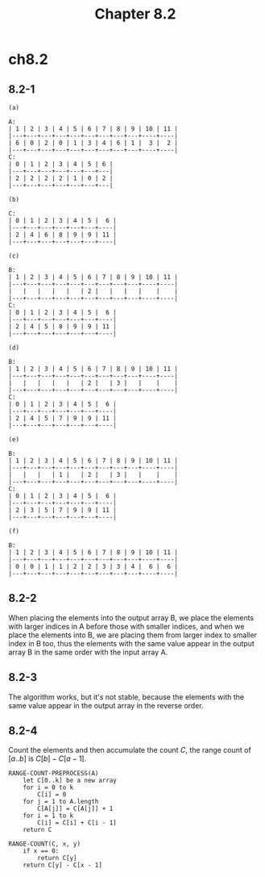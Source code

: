 #+TITLE: Chapter 8.2

* ch8.2
** 8.2-1
   #+BEGIN_SRC
   (a)

   A:
   | 1 | 2 | 3 | 4 | 5 | 6 | 7 | 8 | 9 | 10 | 11 |
   |---+---+---+---+---+---+---+---+---+----+----|
   | 6 | 0 | 2 | 0 | 1 | 3 | 4 | 6 | 1 |  3 |  2 |
   |---+---+---+---+---+---+---+---+---+----+----|
   C:
   | 0 | 1 | 2 | 3 | 4 | 5 | 6 |
   |---+---+---+---+---+---+---|
   | 2 | 2 | 2 | 2 | 1 | 0 | 2 |
   |---+---+---+---+---+---+---|
   #+END_SRC
   #+BEGIN_SRC
   (b)

   C:
   | 0 | 1 | 2 | 3 | 4 | 5 |  6 |
   |---+---+---+---+---+---+----|
   | 2 | 4 | 6 | 8 | 9 | 9 | 11 |
   |---+---+---+---+---+---+----|
   #+END_SRC
   #+BEGIN_SRC
   (c)

   B:
   | 1 | 2 | 3 | 4 | 5 | 6 | 7 | 8 | 9 | 10 | 11 |
   |---+---+---+---+---+---+---+---+---+----+----|
   |   |   |   |   |   | 2 |   |   |   |    |    |
   |---+---+---+---+---+---+---+---+---+----+----|
   C:
   | 0 | 1 | 2 | 3 | 4 | 5 |  6 |
   |---+---+---+---+---+---+----|
   | 2 | 4 | 5 | 8 | 9 | 9 | 11 |
   |---+---+---+---+---+---+----|
   #+END_SRC
   #+BEGIN_SRC
   (d)

   B:
   | 1 | 2 | 3 | 4 | 5 | 6 | 7 | 8 | 9 | 10 | 11 |
   |---+---+---+---+---+---+---+---+---+----+----|
   |   |   |   |   |   | 2 |   | 3 |   |    |    |
   |---+---+---+---+---+---+---+---+---+----+----|
   C:
   | 0 | 1 | 2 | 3 | 4 | 5 |  6 |
   |---+---+---+---+---+---+----|
   | 2 | 4 | 5 | 7 | 9 | 9 | 11 |
   |---+---+---+---+---+---+----|
   #+END_SRC
   #+BEGIN_SRC
   (e)

   B:
   | 1 | 2 | 3 | 4 | 5 | 6 | 7 | 8 | 9 | 10 | 11 |
   |---+---+---+---+---+---+---+---+---+----+----|
   |   |   |   | 1 |   | 2 |   | 3 |   |    |    |
   |---+---+---+---+---+---+---+---+---+----+----|
   C:
   | 0 | 1 | 2 | 3 | 4 | 5 |  6 |
   |---+---+---+---+---+---+----|
   | 2 | 3 | 5 | 7 | 9 | 9 | 11 |
   |---+---+---+---+---+---+----|
   #+END_SRC
   #+BEGIN_SRC
   (f)

   B:
   | 1 | 2 | 3 | 4 | 5 | 6 | 7 | 8 | 9 | 10 | 11 |
   |---+---+---+---+---+---+---+---+---+----+----|
   | 0 | 0 | 1 | 1 | 2 | 2 | 3 | 3 | 4 |  6 |  6 |
   |---+---+---+---+---+---+---+---+---+----+----|
   #+END_SRC
** 8.2-2
   When placing the elements into the output array B, we place the elements with
   larger indices in A before those with smaller indices, and when we place the
   elements into B, we are placing them from larger index to smaller index in B
   too, thus the elements with the same value appear in the output array B in
   the same order with the input array A.
** 8.2-3
   The algorithm works, but it's not stable, because the elements with the same
   value appear in the output array in the reverse order.
** 8.2-4
   Count the elements and then accumulate the count \(C\), the range count of
   \([a..b]\) is \(C[b] - C[a - 1]\).
   #+BEGIN_SRC
   RANGE-COUNT-PREPROCESS(A)
       let C[0..k] be a new array
       for i = 0 to k
           C[i] = 0
       for j = 1 to A.length
           C[A[j]] = C[A[j]] + 1
       for i = 1 to k
           C[i] = C[i] + C[i - 1]
       return C

   RANGE-COUNT(C, x, y)
       if x == 0:
           return C[y]
       return C[y] - C[x - 1]
   #+END_SRC
